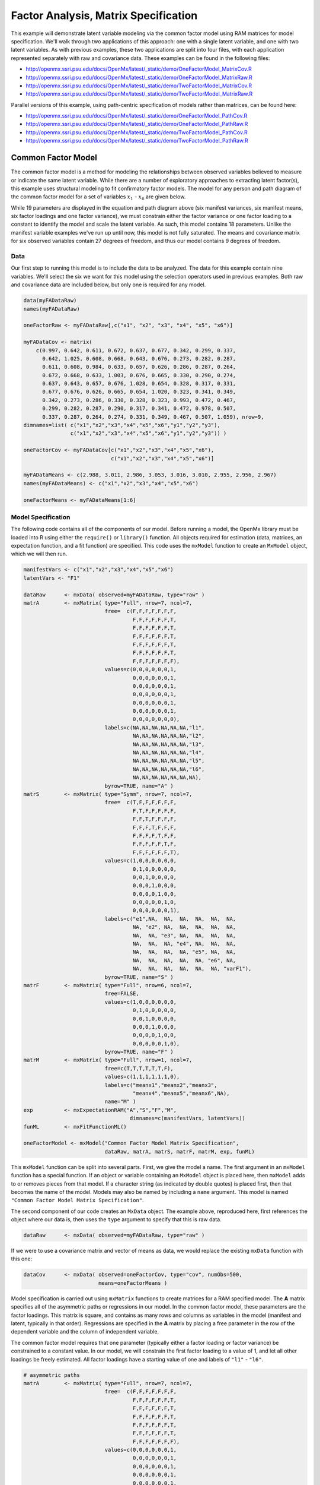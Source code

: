 .. _factoranalysis-matrix-specification:

Factor Analysis, Matrix Specification
=====================================

This example will demonstrate latent variable modeling via the common factor model using RAM matrices for model specification. We'll walk through two applications of this approach: one with a single latent variable, and one with two latent variables. As with previous examples, these two applications are split into four files, with each application represented separately with raw and covariance data. These examples can be found in the following files:

* http://openmx.ssri.psu.edu/docs/OpenMx/latest/_static/demo/OneFactorModel_MatrixCov.R
* http://openmx.ssri.psu.edu/docs/OpenMx/latest/_static/demo/OneFactorModel_MatrixRaw.R
* http://openmx.ssri.psu.edu/docs/OpenMx/latest/_static/demo/TwoFactorModel_MatrixCov.R
* http://openmx.ssri.psu.edu/docs/OpenMx/latest/_static/demo/TwoFactorModel_MatrixRaw.R

Parallel versions of this example, using path-centric specification of models rather than matrices, can be found here:

* http://openmx.ssri.psu.edu/docs/OpenMx/latest/_static/demo/OneFactorModel_PathCov.R
* http://openmx.ssri.psu.edu/docs/OpenMx/latest/_static/demo/OneFactorModel_PathRaw.R
* http://openmx.ssri.psu.edu/docs/OpenMx/latest/_static/demo/TwoFactorModel_PathCov.R
* http://openmx.ssri.psu.edu/docs/OpenMx/latest/_static/demo/TwoFactorModel_PathRaw.R


Common Factor Model
-------------------

The common factor model is a method for modeling the relationships between observed variables believed to measure or indicate the same latent variable. While there are a number of exploratory approaches to extracting latent factor(s), this example uses structural modeling to fit confirmatory factor models. The model for any person and path diagram of the common factor model for a set of variables :math:`x_{1}` - :math:`x_{6}` are given below.

.. math::
   :nowrap:
   
   \begin{eqnarray*} 
   x_{ij} = \mu_{j} + \lambda_{j} * \eta_{i} + \epsilon_{ij}
   \end{eqnarray*}

.. image:: graph/OneFactorModel.png
    :height: 2in

While 19 parameters are displayed in the equation and path diagram above (six manifest variances, six manifest means, six factor loadings and one factor variance), we must constrain either the factor variance or one factor loading to a constant to identify the model and scale the latent variable. As such, this model contains 18 parameters. Unlike the manifest variable examples we've run up until now, this model is not fully saturated. The means and covariance matrix for six observed variables contain 27 degrees of freedom, and thus our model contains 9 degrees of freedom. 

Data
^^^^

Our first step to running this model is to include the data to be analyzed. The data for this example contain nine variables. We'll select the six we want for this model using the selection operators used in previous examples. Both raw and covariance data are included below, but only one is required for any model.

.. cssclass:: input
..

.. code-block:: r

    data(myFADataRaw)
    names(myFADataRaw)

    oneFactorRaw <- myFADataRaw[,c("x1", "x2", "x3", "x4", "x5", "x6")]

    myFADataCov <- matrix(
        c(0.997, 0.642, 0.611, 0.672, 0.637, 0.677, 0.342, 0.299, 0.337,
          0.642, 1.025, 0.608, 0.668, 0.643, 0.676, 0.273, 0.282, 0.287,
          0.611, 0.608, 0.984, 0.633, 0.657, 0.626, 0.286, 0.287, 0.264,
          0.672, 0.668, 0.633, 1.003, 0.676, 0.665, 0.330, 0.290, 0.274,
          0.637, 0.643, 0.657, 0.676, 1.028, 0.654, 0.328, 0.317, 0.331,
          0.677, 0.676, 0.626, 0.665, 0.654, 1.020, 0.323, 0.341, 0.349,
          0.342, 0.273, 0.286, 0.330, 0.328, 0.323, 0.993, 0.472, 0.467,
          0.299, 0.282, 0.287, 0.290, 0.317, 0.341, 0.472, 0.978, 0.507,
          0.337, 0.287, 0.264, 0.274, 0.331, 0.349, 0.467, 0.507, 1.059), nrow=9,
    dimnames=list( c("x1","x2","x3","x4","x5","x6","y1","y2","y3"),
                   c("x1","x2","x3","x4","x5","x6","y1","y2","y3")) )
                   
    oneFactorCov <- myFADataCov[c("x1","x2","x3","x4","x5","x6"), 
                                c("x1","x2","x3","x4","x5","x6")]

    myFADataMeans <- c(2.988, 3.011, 2.986, 3.053, 3.016, 3.010, 2.955, 2.956, 2.967)
    names(myFADataMeans) <- c("x1","x2","x3","x4","x5","x6")

    oneFactorMeans <- myFADataMeans[1:6]


Model Specification
^^^^^^^^^^^^^^^^^^^

The following code contains all of the components of our model. Before running a model, the OpenMx library must be loaded into R using either the ``require()`` or ``library()`` function. All objects required for estimation (data, matrices, an expectation function, and a fit function) are specified. This code uses the ``mxModel`` function to create an ``MxModel`` object, which we will then run.

.. cssclass:: input
..

.. code-block:: r

    manifestVars <- c("x1","x2","x3","x4","x5","x6")
    latentVars <- "F1"

    dataRaw      <- mxData( observed=myFADataRaw, type="raw" )
    matrA        <- mxMatrix( type="Full", nrow=7, ncol=7,
                              free=  c(F,F,F,F,F,F,F,
                                       F,F,F,F,F,F,T,
                                       F,F,F,F,F,F,T,
                                       F,F,F,F,F,F,T,
                                       F,F,F,F,F,F,T,
                                       F,F,F,F,F,F,T,
                                       F,F,F,F,F,F,F),
                              values=c(0,0,0,0,0,0,1,
                                       0,0,0,0,0,0,1,
                                       0,0,0,0,0,0,1,
                                       0,0,0,0,0,0,1,
                                       0,0,0,0,0,0,1,
                                       0,0,0,0,0,0,1,
                                       0,0,0,0,0,0,0),
                              labels=c(NA,NA,NA,NA,NA,NA,"l1",
                                       NA,NA,NA,NA,NA,NA,"l2",
                                       NA,NA,NA,NA,NA,NA,"l3",
                                       NA,NA,NA,NA,NA,NA,"l4",
                                       NA,NA,NA,NA,NA,NA,"l5",
                                       NA,NA,NA,NA,NA,NA,"l6",
                                       NA,NA,NA,NA,NA,NA,NA),
                              byrow=TRUE, name="A" )
    matrS        <- mxMatrix( type="Symm", nrow=7, ncol=7, 
                              free=  c(T,F,F,F,F,F,F,
                                       F,T,F,F,F,F,F,
                                       F,F,T,F,F,F,F,
                                       F,F,F,T,F,F,F,
                                       F,F,F,F,T,F,F,
                                       F,F,F,F,F,T,F,
                                       F,F,F,F,F,F,T),
                              values=c(1,0,0,0,0,0,0,
                                       0,1,0,0,0,0,0,
                                       0,0,1,0,0,0,0,
                                       0,0,0,1,0,0,0,
                                       0,0,0,0,1,0,0,
                                       0,0,0,0,0,1,0,
                                       0,0,0,0,0,0,1),
                              labels=c("e1",NA,  NA,  NA,  NA,  NA,  NA,
                                       NA, "e2", NA,  NA,  NA,  NA,  NA,
                                       NA,  NA, "e3", NA,  NA,  NA,  NA,
                                       NA,  NA,  NA, "e4", NA,  NA,  NA,
                                       NA,  NA,  NA,  NA, "e5", NA,  NA,
                                       NA,  NA,  NA,  NA,  NA, "e6", NA,
                                       NA,  NA,  NA,  NA,  NA,  NA, "varF1"),
                              byrow=TRUE, name="S" )
    matrF        <- mxMatrix( type="Full", nrow=6, ncol=7,
                              free=FALSE,
                              values=c(1,0,0,0,0,0,0,
                                       0,1,0,0,0,0,0,
                                       0,0,1,0,0,0,0,
                                       0,0,0,1,0,0,0,
                                       0,0,0,0,1,0,0,
                                       0,0,0,0,0,1,0),
                              byrow=TRUE, name="F" )
    matrM        <- mxMatrix( type="Full", nrow=1, ncol=7,
                              free=c(T,T,T,T,T,T,F),
                              values=c(1,1,1,1,1,1,0),
                              labels=c("meanx1","meanx2","meanx3",
                                       "meanx4","meanx5","meanx6",NA),
                              name="M" )
    exp          <- mxExpectationRAM("A","S","F","M", 
                                      dimnames=c(manifestVars, latentVars))
    funML        <- mxFitFunctionML()

    oneFactorModel <- mxModel("Common Factor Model Matrix Specification", 
                              dataRaw, matrA, matrS, matrF, matrM, exp, funML)

This ``mxModel`` function can be split into several parts. First, we give the model a name. The first argument in an ``mxModel`` function has a special function. If an object or variable containing an ``MxModel`` object is placed here, then ``mxModel`` adds to or removes pieces from that model. If a character string (as indicated by double quotes) is placed first, then that becomes the name of the model. Models may also be named by including a ``name`` argument. This model is named ``"Common Factor Model Matrix Specification"``.

The second component of our code creates an ``MxData`` object. The example above, reproduced here, first references the object where our data is, then uses the ``type`` argument to specify that this is raw data.

.. cssclass:: input
..

.. code-block:: r

    dataRaw      <- mxData( observed=myFADataRaw, type="raw" )

  
If we were to use a covariance matrix and vector of means as data, we would replace the existing ``mxData`` function with this one:

.. cssclass:: input
..

.. code-block:: r

    dataCov      <- mxData( observed=oneFactorCov, type="cov", numObs=500,
                            means=oneFactorMeans )
  
Model specification is carried out using ``mxMatrix`` functions to create matrices for a RAM specified model. The **A** matrix specifies all of the asymmetric paths or regressions in our model. In the common factor model, these parameters are the factor loadings. This matrix is square, and contains as many rows and columns as variables in the model (manifest and latent, typically in that order). Regressions are specified in the **A** matrix by placing a free parameter in the row of the dependent variable and the column of independent variable. 

The common factor model requires that one parameter (typically either a factor loading or factor variance) be constrained to a constant value. In our model, we will constrain the first factor loading to a value of 1, and let all other loadings be freely estimated. All factor loadings have a starting value of one and labels of ``"l1"`` - ``"l6"``.

.. cssclass:: input
..

.. code-block:: r

    # asymmetric paths
    matrA        <- mxMatrix( type="Full", nrow=7, ncol=7,
                              free=  c(F,F,F,F,F,F,F,
                                       F,F,F,F,F,F,T,
                                       F,F,F,F,F,F,T,
                                       F,F,F,F,F,F,T,
                                       F,F,F,F,F,F,T,
                                       F,F,F,F,F,F,T,
                                       F,F,F,F,F,F,F),
                              values=c(0,0,0,0,0,0,1,
                                       0,0,0,0,0,0,1,
                                       0,0,0,0,0,0,1,
                                       0,0,0,0,0,0,1,
                                       0,0,0,0,0,0,1,
                                       0,0,0,0,0,0,1,
                                       0,0,0,0,0,0,0),
                              labels=c(NA,NA,NA,NA,NA,NA,"l1",
                                       NA,NA,NA,NA,NA,NA,"l2",
                                       NA,NA,NA,NA,NA,NA,"l3",
                                       NA,NA,NA,NA,NA,NA,"l4",
                                       NA,NA,NA,NA,NA,NA,"l5",
                                       NA,NA,NA,NA,NA,NA,"l6",
                                       NA,NA,NA,NA,NA,NA,NA),
                              byrow=TRUE, name="A" )

The second matrix in a RAM model is the **S** matrix, which specifies the symmetric or covariance paths in our model. This matrix is symmetric and square, and contains as many rows and columns as variables in the model (manifest and latent, typically in that order). The symmetric paths in our model consist of six residual variances and one factor variance. All of these variances are given starting values of one and labels ``"e1"`` - ``"e6"`` and ``"varF1"``.

.. cssclass:: input
..

.. code-block:: r

    # symmetric paths
    matrS        <- mxMatrix( type="Symm", nrow=7, ncol=7, 
                              free=  c(T,F,F,F,F,F,F,
                                       F,T,F,F,F,F,F,
                                       F,F,T,F,F,F,F,
                                       F,F,F,T,F,F,F,
                                       F,F,F,F,T,F,F,
                                       F,F,F,F,F,T,F,
                                       F,F,F,F,F,F,T),
                              values=c(1,0,0,0,0,0,0,
                                       0,1,0,0,0,0,0,
                                       0,0,1,0,0,0,0,
                                       0,0,0,1,0,0,0,
                                       0,0,0,0,1,0,0,
                                       0,0,0,0,0,1,0,
                                       0,0,0,0,0,0,1),
                              labels=c("e1",NA,  NA,  NA,  NA,  NA,  NA,
                                       NA, "e2", NA,  NA,  NA,  NA,  NA,
                                       NA,  NA, "e3", NA,  NA,  NA,  NA,
                                       NA,  NA,  NA, "e4", NA,  NA,  NA,
                                       NA,  NA,  NA,  NA, "e5", NA,  NA,
                                       NA,  NA,  NA,  NA,  NA, "e6", NA,
                                       NA,  NA,  NA,  NA,  NA,  NA, "varF1"),
                              byrow=TRUE, name="S" )
      
The third matrix in our RAM model is the **F** or filter matrix. Our data contains six observed variables, but the **A** and **S** matrices contain seven rows and columns. For our model to define the covariances present in our data, we must have some way of projecting the relationships defined in the **A** and **S** matrices onto our data. The **F** matrix filters the latent variables out of the expected covariance matrix, and can also be used to reorder variables. 

The **F** matrix will always contain the same number of rows as manifest variables and columns as total (manifest and latent) variables. If the manifest variables in the **A** and **S** matrices precede the latent variables and are in the same order as the data, then the **F** matrix will be the horizontal adhesion of an identity matrix and a zero matrix. This matrix contains no free parameters, and is made with the ``mxMatrix`` function below.

.. cssclass:: input
..

.. code-block:: r

    # filter matrix
    matrF        <- mxMatrix( type="Full", nrow=6, ncol=7,
                              free=FALSE,
                              values=c(1,0,0,0,0,0,0,
                                       0,1,0,0,0,0,0,
                                       0,0,1,0,0,0,0,
                                       0,0,0,1,0,0,0,
                                       0,0,0,0,1,0,0,
                                       0,0,0,0,0,1,0),
                              byrow=TRUE, name="F" )

The last matrix of our model is the **M** matrix, which defines the means and intercepts for our model. This matrix describes all of the regressions on the constant in a path model, or the means conditional on the means of exogenous variables. This matrix contains a single row, and one column for every manifest and latent variable in the model. In our model, the latent variable has a constrained mean of zero, while the manifest variables have freely estimated means, labeled ``"meanx1"`` through ``"meanx6"``.

.. cssclass:: input
..

.. code-block:: r

    # means
    matrM        <- mxMatrix( type="Full", nrow=1, ncol=7,
                              free=c(T,T,T,T,T,T,F),
                              values=c(1,1,1,1,1,1,0),
                              labels=c("meanx1","meanx2","meanx3",
                                       "meanx4","meanx5","meanx6",NA),
                              name="M" )

The final parts of this model are the expectation function and the fit function. The expectation defines how the specified matrices combine to create the expected covariance matrix of the data.  The fit defines how the expectation is compared to the data to create a single scalar number that is minimized. In a RAM specified model, the expected covariance matrix is defined as:       
          
.. math::
   :nowrap:
   
   \begin{eqnarray*} 
   ExpCovariance = F * (I - A)^{-1} * S * ((I - A)^{-1})' * F'
   \end{eqnarray*}        

The expected means are defined as:

.. math::
   :nowrap:
   
   \begin{eqnarray*} 
   ExpMean = F * (I - A)^{-1} * M 
   \end{eqnarray*} 

The free parameters in the model can then be estimated using maximum likelihood for covariance and means data, and full information maximum likelihood for raw data. Although users may define their own expected covariance matrices using ``mxExpectationNormal`` and other functions in OpenMx, the ``mxExpectationRAM`` function computes the expected covariance and means matrices when the **A**, **S**, **F** and **M** matrices are specified. The **M** matrix is required both for raw data and for covariance or correlation data that includes a means vector.  The ``mxExpectationRAM`` function takes four arguments, which are the names of the **A**, **S**, **F** and **M** matrices in your model.  The ``mxFitFunctionML`` yields maximum likelihood estimates of structural equation models.  It uses full information maximum likelihood when the data are raw.

.. cssclass:: input
..

.. code-block:: r

    exp          <- mxExpectationRAM("A","S","F","M", 
                                      dimnames=c(manifestVars, latentVars))
    funML        <- mxFitFunctionML()

The model now includes an observed covariance matrix (i.e., data), model matrices, an expectation function, and a fit function.  So the model has all the required elements to define the expected covariance matrix and estimate parameters.

The model can now be run using the ``mxRun`` function, and the output of the model can be accessed from the ``$output`` slot of the resulting model.  A summary of the output can be reached using ``summary()``.

.. cssclass:: input
..

.. code-block:: r

    oneFactorFit <- mxRun(oneFactorModel)

    oneFactorFit$output
    summary(oneFactorFit)
    
Rather than specifying the model using RAM notation, we can also write the model explicitly with self-declared matrices, matching the formula for the expected mean and covariance structure of the one factor model:

.. math::
   :nowrap:
   
   \begin{eqnarray*} 
   mu_x = varMeans + (facLoadings * facMeans)'\\
   sigma_x = facLoadings * facVariances * facLoadings' + resVariances
   \end{eqnarray*}

We start with displaying the complete script.  Note that we have used the succinct form of coding and that the ``mxData`` command did not change.

.. cssclass:: input
..

.. code-block:: r

    dataRaw      <- mxData( observed=myFADataRaw, type="raw" )
    facLoads     <- mxMatrix( type="Full", nrow=6, ncol=1, values=1, free=c(F,T,T,T,T,T), 
                              labels=c("l1","l2","l3","l4","l5","l6"), name="facLoadings" )
    facVars      <- mxMatrix( type="Symm", nrow=1, ncol=1, values=1, free=T, 
                              labels="varF1", name="facVariances" )
    resVars      <- mxMatrix( type="Diag", nrow=6, ncol=6, free=T, values=1, 
                              labels=c("e1","e2","e3","e4","e5","e6"), name="resVariances" )
    varMeans     <- mxMatrix( type="Full", nrow=1, ncol=6, values=1, free=T,
                              labels=c("meanx1","meanx2","meanx3","meanx4","meanx5","meanx6"), 
                              name="varMeans" )
    facMeans     <- mxMatrix( type="Full", nrow=1, ncol=1, values=0, free=F, name="facMeans" )
    expCov       <- mxAlgebra( expression= facLoadings %&% facVariances + resVariances, 
                               name="expCov" )
    expMean      <- mxAlgebra( expression= varMeans + t(facLoadings %*% facMeans), 
                               name="expMean" )
    exp          <- mxExpectationNormal( covariance="expCov", means="expMean", 
                                         dimnames=manifestVars)
    funML        <- mxFitFunctionML()

    oneFactorModel <- mxModel("Common Factor Model Matrix Specification", 
                               dataRaw, facLoads, facVars, resVars, varMeans, facMeans, 
                               expCov, expMean, exp, funML)

    oneFactorFit<-mxRun(oneFactorModel)

The first ``mxMatrix`` statement declares a ``Full`` **6x1** matrix of factor loadings to be estimated, called "facLoadings".  We fix the first factor loading to 1 for identification.  Even though we specify just one start value of 1 which is recycled for each of the elements in the matrix, it becomes the fixed value for the first factor loading and the start value for the other factor loadings.  The second ``mxMatrix`` is a ``symmetric`` **1x1** which estimates the variance of the factor, named "facVariances".  The third ``mxMatrix`` is a ``Diag`` **6x6** matrix for the residual variances, named "resVariances".  The fourth ``mxMatrix`` is a ``Full`` **1x6** matrix of free elements for the means of the observed variables, called "varMeans".  The fifth ``mxMatrix`` is a ``Full`` **1x1** matrix with a fixed value of zero for the factor mean, named "facMeans".  

We then use two algebra statements to work out the expected means and covariance matrices.  Note that the formula's for the expression of the expected covariance and the expected mean vector map directly on to the mathematical equations.  The arguments for the ``mxExpectationNormal`` function now refer to these algebras for the expected covariance and expected means.  The ``dimnames`` are used to map them onto the observed variables.  The fit function compares the expectation and the observation (i.e. data) to optimize free parameters.


Two Factor Model
----------------

The common factor model can be extended to include multiple latent variables. The model for any person and path diagram of the common factor model for a set of variables :math:`x_{1}` - :math:`x_{3}` and :math:`y_{1}` - :math:`y_{3}` are given below.

.. math::
   :nowrap:
   
   \begin{eqnarray*} 
   x_{ij} = \mu_{j} + \lambda_{j} * \eta_{1i} + \epsilon_{ij}\\
   y_{ij} = \mu_{j} + \lambda_{j} * \eta_{2i} + \epsilon_{ij}
   \end{eqnarray*}

.. image:: graph/TwoFactorModel.png
    :height: 2in

Our model contains 21 parameters (six manifest variances, six manifest means, six factor loadings, two factor variances and one factor covariance), but each factor requires one identification constraint. Like in the common factor model above, we will constrain one factor loading for each factor to a value of one. As such, this model contains 19 parameters. The means and covariance matrix for six observed variables contain 27 degrees of freedom, and thus our model contains 8 degrees of freedom. 

The data for the two factor model can be found in the ``myFAData`` files introduced in the common factor model. For this model, we will select three *x* variables (``x1-x3``) and three *y* variables (``y1-y3``).

.. cssclass:: input
..

.. code-block:: r

    twoFactorRaw <- myFADataRaw[,c("x1", "x2", "x3", "y1", "y2", "y3")]

    twoFactorCov <- myFADataCov[c("x1","x2","x3","y1","y2","y3"),
                                c("x1","x2","x3","y1","y2","y3")]

    twoFactorMeans <- myFADataMeans[c(1:3,7:9)]
  
Specifying the two factor model is virtually identical to the single factor case. The ``mxData`` function has been changed to reference the appropriate data, but is identical in usage. We've added a second latent variable, so the **A** and **S** matrices are now of order **8x8**. Similarly, the **F** matrix is now of order **6x8** and the **M** matrix of order **1x8**. The ``mxExpectationRAM`` has not changed. The code for our two factor model looks like this:

.. cssclass:: input
..

.. code-block:: r

    dataRaw      <- mxData( observed=myFADataRaw, type="raw" )
    matrA        <- mxMatrix( type="Full", nrow=8, ncol=8,
                              free=  c(F,F,F,F,F,F,F,F,
                                       F,F,F,F,F,F,T,F,
                                       F,F,F,F,F,F,T,F,
                                       F,F,F,F,F,F,F,F,
                                       F,F,F,F,F,F,F,T,
                                       F,F,F,F,F,F,F,T,
                                       F,F,F,F,F,F,F,F,
                                       F,F,F,F,F,F,F,F),
                              values=c(0,0,0,0,0,0,1,0,
                                       0,0,0,0,0,0,1,0,
                                       0,0,0,0,0,0,1,0,
                                       0,0,0,0,0,0,0,1,
                                       0,0,0,0,0,0,0,1,
                                       0,0,0,0,0,0,0,1,
                                       0,0,0,0,0,0,0,0,
                                       0,0,0,0,0,0,0,0),
                              labels=c(NA,NA,NA,NA,NA,NA,"l1",NA,
                                       NA,NA,NA,NA,NA,NA,"l2",NA,
                                       NA,NA,NA,NA,NA,NA,"l3",NA,
                                       NA,NA,NA,NA,NA,NA,NA,"l4",
                                       NA,NA,NA,NA,NA,NA,NA,"l5",
                                       NA,NA,NA,NA,NA,NA,NA,"l6",
                                       NA,NA,NA,NA,NA,NA,NA,NA,
                                       NA,NA,NA,NA,NA,NA,NA,NA),
                              byrow=TRUE, name="A" )
    matrS        <- mxMatrix( type="Symm", nrow=8, ncol=8, 
                              free=  c(T,F,F,F,F,F,F,F,
                                       F,T,F,F,F,F,F,F,
                                       F,F,T,F,F,F,F,F,
                                       F,F,F,T,F,F,F,F,
                                       F,F,F,F,T,F,F,F,
                                       F,F,F,F,F,T,F,F,
                                       F,F,F,F,F,F,T,T,
                                       F,F,F,F,F,F,T,T),
                              values=c(1,0,0,0,0,0,0,0,
                                       0,1,0,0,0,0,0,0,
                                       0,0,1,0,0,0,0,0,
                                       0,0,0,1,0,0,0,0,
                                       0,0,0,0,1,0,0,0,
                                       0,0,0,0,0,1,0,0,
                                       0,0,0,0,0,0,1,.5,
                                       0,0,0,0,0,0,.5,1),
                              labels=c("e1",NA,  NA,  NA,  NA,  NA,  NA,  NA,
                                       NA, "e2", NA,  NA,  NA,  NA,  NA,  NA,
                                       NA,  NA, "e3", NA,  NA,  NA,  NA,  NA,
                                       NA,  NA,  NA, "e4", NA,  NA,  NA,  NA,
                                       NA,  NA,  NA,  NA, "e5", NA,  NA,  NA,
                                       NA,  NA,  NA,  NA,  NA, "e6", NA,  NA,
                                       NA,  NA,  NA,  NA,  NA,  NA,"varF1","cov",
                                       NA,  NA,  NA,  NA,  NA,  NA,"cov","varF2"),
                              byrow=TRUE, name="S" )
    matrF        <- mxMatrix( type="Full", nrow=6, ncol=8,
                              free=FALSE,
                              values=c(1,0,0,0,0,0,0,0,
                                       0,1,0,0,0,0,0,0,
                                       0,0,1,0,0,0,0,0,
                                       0,0,0,1,0,0,0,0,
                                       0,0,0,0,1,0,0,0,
                                       0,0,0,0,0,1,0,0),
                              byrow=TRUE, name="F" )
    matrM        <- mxMatrix( type="Full", nrow=1, ncol=8,
                              free=c(T,T,T,T,T,T,F,F),
                              values=c(1,1,1,1,1,1,0,0),
                              labels=c("meanx1","meanx2","meanx3",
                                       "meanx4","meanx5","meanx6",NA,NA),
                              name="M" )
    exp          <- mxExpectationRAM("A","S","F","M", 
                                      dimnames=c(manifestVars, latentVars))
    funML        <- mxFitFunctionML()

    twoFactorModel <- mxModel("Two Factor Model Matrix Specification", 
                              dataRaw, matrA, matrS, matrF, matrM, exp, funML)
                              
The four ``mxMatrix`` functions have changed slightly to accomodate the changes in the model. The **A** matrix, shown below, is used to specify the regressions of the manifest variables on the factors. The first three manifest variables (``"x1"``-``"x3"``) are regressed on ``"F1"``, and the second three manifest variables (``"y1"``-``"y3"``) are regressed on ``"F2"``. We must again constrain the model to identify and scale the latent variables, which we do by constraining the first loading for each latent variable to a value of one.

.. cssclass:: input
..

.. code-block:: r

    # asymmetric paths
    matrA        <- mxMatrix( type="Full", nrow=8, ncol=8,
                              free=  c(F,F,F,F,F,F,F,F,
                                       F,F,F,F,F,F,T,F,
                                       F,F,F,F,F,F,T,F,
                                       F,F,F,F,F,F,F,F,
                                       F,F,F,F,F,F,F,T,
                                       F,F,F,F,F,F,F,T,
                                       F,F,F,F,F,F,F,F,
                                       F,F,F,F,F,F,F,F),
                              values=c(0,0,0,0,0,0,1,0,
                                       0,0,0,0,0,0,1,0,
                                       0,0,0,0,0,0,1,0,
                                       0,0,0,0,0,0,0,1,
                                       0,0,0,0,0,0,0,1,
                                       0,0,0,0,0,0,0,1,
                                       0,0,0,0,0,0,0,0,
                                       0,0,0,0,0,0,0,0),
                              labels=c(NA,NA,NA,NA,NA,NA,"l1",NA,
                                       NA,NA,NA,NA,NA,NA,"l2",NA,
                                       NA,NA,NA,NA,NA,NA,"l3",NA,
                                       NA,NA,NA,NA,NA,NA,NA,"l4",
                                       NA,NA,NA,NA,NA,NA,NA,"l5",
                                       NA,NA,NA,NA,NA,NA,NA,"l6",
                                       NA,NA,NA,NA,NA,NA,NA,NA,
                                       NA,NA,NA,NA,NA,NA,NA,NA),
                              byrow=TRUE, name="A" )
      
The **S** matrix has an additional row and column, and two additional parameters. For the two factor model, we must add a variance term for the second latent variable and a covariance between the two latent variables.  
      
.. cssclass:: input
..

.. code-block:: r

    # symmetric paths
    matrS        <- mxMatrix( type="Symm", nrow=8, ncol=8, 
                              free=  c(T,F,F,F,F,F,F,F,
                                       F,T,F,F,F,F,F,F,
                                       F,F,T,F,F,F,F,F,
                                       F,F,F,T,F,F,F,F,
                                       F,F,F,F,T,F,F,F,
                                       F,F,F,F,F,T,F,F,
                                       F,F,F,F,F,F,T,T,
                                       F,F,F,F,F,F,T,T),
                              values=c(1,0,0,0,0,0,0,0,
                                       0,1,0,0,0,0,0,0,
                                       0,0,1,0,0,0,0,0,
                                       0,0,0,1,0,0,0,0,
                                       0,0,0,0,1,0,0,0,
                                       0,0,0,0,0,1,0,0,
                                       0,0,0,0,0,0,1,.5,
                                       0,0,0,0,0,0,.5,1),
                              labels=c("e1",NA,  NA,  NA,  NA,  NA,  NA,  NA,
                                       NA, "e2", NA,  NA,  NA,  NA,  NA,  NA,
                                       NA,  NA, "e3", NA,  NA,  NA,  NA,  NA,
                                       NA,  NA,  NA, "e4", NA,  NA,  NA,  NA,
                                       NA,  NA,  NA,  NA, "e5", NA,  NA,  NA,
                                       NA,  NA,  NA,  NA,  NA, "e6", NA,  NA,
                                       NA,  NA,  NA,  NA,  NA,  NA,"varF1","cov",
                                       NA,  NA,  NA,  NA,  NA,  NA,"cov","varF2"),
                              byrow=TRUE, name="S" )
      
The **F** and **M** matrices contain only minor changes. The **F** matrix is now of order 6x8, but the additional column is simply a column of zeros. The **M** matrix contains an additional column (with only a single row), which contains the mean of the second latent variable. As this model does not contain a parameter for that latent variable, this mean is constrained to zero.

The model is now ready to run using the ``mxRun`` function, and the output of the model can be accessed from the ``$output`` slot of the resulting model.  A summary of the output can be reached using ``summary()``.

These models may also be specified using paths instead of matrices. See :ref:`factoranalysis-path-specification` for path specification of these models.
